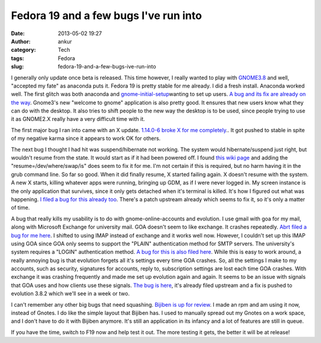 Fedora 19 and a few bugs I've run into
######################################
:date: 2013-05-02 19:27
:author: ankur
:category: Tech
:tags: Fedora
:slug: fedora-19-and-a-few-bugs-ive-run-into

|Fedora 19 alpha banner|

I generally only update once beta is released. This time however, I
really wanted to play with `GNOME3.8`_ and well, "accepted my fate" as
anaconda puts it. Fedora 19 is pretty stable for me already. I did a
fresh install. Anaconda worked well. The first glitch was both anaconda
and `gnome-initial-setup`_\ wanting to set up users. `A bug and its fix
are already on the way`_. Gnome3's new "welcome to gnome" application is
also pretty good. It ensures that new users know what they can do with
the desktop. It also tries to shift people to the new way the desktop is
to be used, since people trying to use it as GNOME2.X really have a very
difficult time with it.

The first major bug I ran into came with an X update. `1.14.0-6 broke X
for me completely`_.. It got pushed to stable in spite of my negative
karma since it appears to work OK for others.

The next bug I thought I had hit was suspend/hibernate not working. The
system would hibernate/suspend just right, but wouldn't resume from the
state. It would start as if it had been powered off. I found `this wiki
page`_ and adding the "resume=/dev/where/swap/is" does seem to fix it
for me. I'm not certain if this is required, but no harm having it in
the grub command line. So far so good. When it did finally resume, X
started failing again. X doesn't resume with the system. A new X starts,
killing whatever apps were running, bringing up GDM, as if I were never
logged in. My screen instance is the only application that survives,
since it only gets detached when it's terminal is killed. It's how I
figured out what was happening. `I filed a bug for this already too`_.
There's a patch upstream already which seems to fix it, so it's only a
matter of time.

A bug that really kills my usability is to do with gnome-online-accounts
and evolution. I use gmail with goa for my mail, along with Microsoft
Exchange for university mail. GOA doesn't seem to like exchange. It
crashes repeatedly. `Abrt filed a bug for me here`_. I shifted to using
IMAP instead of exchange and it works well now. However, I couldn't set
up this IMAP using GOA since GOA only seems to support the "PLAIN"
authentication method for SMTP servers. The university's system requires
a "LOGIN" authentication method. `A bug for this is also filed here`_.
While this is easy to work around, a really annoying bug is that
evolution forgets all it's settings every time GOA crashes. So, all the
settings I make to my accounts, such as security, signatures for
accounts, reply to, subscription settings are lost each time GOA
crashes. With exchange it was crashing frequently and made me set up
evolution again and again. It seems to be an issue with signals that GOA
uses and how clients use these signals. `The bug is here`_, it's already
filed upstream and a fix is pushed to evolution 3.8.2 which we'll see in
a week or two.

I can't remember any other big bugs that need squashing. `Bijiben is up
for review`_. I made an rpm and am using it now, instead of Gnotes. I do
like the simple layout that Bijiben has. I used to manually spread out
my Gnotes on a work space, and I don't have to do it with Bijiben
anymore. It's still an application in its infancy and a lot of features
are still in queue.

If you have the time, switch to F19 now and help test it out. The more
testing it gets, the better it will be at release!

.. _GNOME3.8: http://fedoraproject.org/wiki/Features/Gnome3.8
.. _gnome-initial-setup: https://live.gnome.org/ThreePointFive/Features/InitialSetup
.. _A bug and its fix are already on the way: https://bugzilla.redhat.com/show_bug.cgi?id=929289
.. _1.14.0-6 broke X for me completely: https://bugzilla.redhat.com/show_bug.cgi?id=955400
.. _this wiki page: https://wiki.archlinux.org/index.php/Pm-utils#Editing_GRUB2.27s_defaults
.. _I filed a bug for this already too: https://bugzilla.redhat.com/show_bug.cgi?id=958611
.. _Abrt filed a bug for me here: https://bugzilla.redhat.com/show_bug.cgi?id=958336
.. _A bug for this is also filed here: https://bugzilla.redhat.com/show_bug.cgi?id=958338
.. _The bug is here: https://bugzilla.redhat.com/show_bug.cgi?id=956908
.. _Bijiben is up for review: https://bugzilla.redhat.com/show_bug.cgi?id=919265

.. |Fedora 19 alpha banner| image:: https://fedoraproject.org/w/uploads/5/55/Banners_cat_alpha.png
   :target: http://fedoraproject.org/get-prerelease
